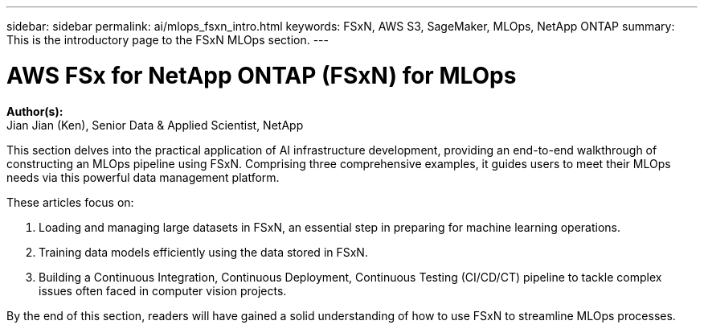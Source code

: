 ---
sidebar: sidebar
permalink: ai/mlops_fsxn_intro.html
keywords: FSxN, AWS S3, SageMaker, MLOps, NetApp ONTAP
summary: This is the introductory page to the FSxN MLOps section.
---

= AWS FSx for NetApp ONTAP (FSxN) for MLOps
:hardbreaks:
:nofooter:
:icons: font
:linkattrs:
:highlighter: rouge
:imagesdir: ./../media/

[.lead]
*Author(s):* 
Jian Jian (Ken), Senior Data & Applied Scientist, NetApp

This section delves into the practical application of AI infrastructure development, providing an end-to-end walkthrough of constructing an MLOps pipeline using FSxN. Comprising three comprehensive examples, it guides users to meet their MLOps needs via this powerful data management platform.

These articles focus on:

1. Loading and managing large datasets in FSxN, an essential step in preparing for machine learning operations.
2. Training data models efficiently using the data stored in FSxN.
3. Building a Continuous Integration, Continuous Deployment, Continuous Testing (CI/CD/CT) pipeline to tackle complex issues often faced in computer vision projects.

By the end of this section, readers will have gained a solid understanding of how to use FSxN to streamline MLOps processes.